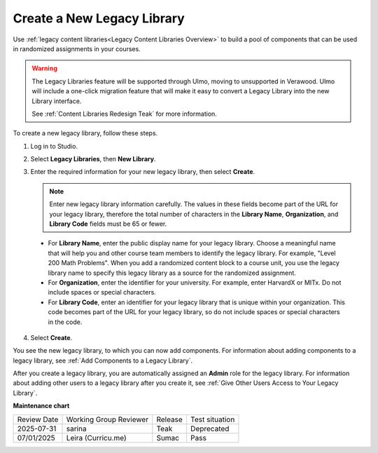 .. _Create a New Legacy Library:

###########################
Create a New Legacy Library
###########################

.. tags:: educator, how-to

Use :ref:`legacy content libraries<Legacy Content Libraries Overview>` to build a pool of components
that can be used in randomized assignments in your courses.

.. warning::

   The Legacy Libraries feature will be supported through Ulmo, moving to
   unsupported in Verawood. Ulmo will include a one-click migration feature that
   will make it easy to convert a Legacy Library into the new Library interface.

   See :ref:`Content Libraries Redesign Teak` for more information.

To create a new legacy library, follow these steps.

#. Log in to Studio.

#. Select **Legacy Libraries**, then **New Library**.

#. Enter the required information for your new legacy library, then select **Create**.

   .. note:: Enter new legacy library information carefully. The values in these
      fields become part of the URL for your legacy library, therefore the total
      number of characters in the **Library Name**, **Organization**, and
      **Library Code** fields must be 65 or fewer.

   .. image:: /_images/educator_how_tos/ContentLibrary_NewCL.png
      :alt: Image of the legacy library creation page.
      :width: 600

  - For **Library Name**, enter the public display name for your legacy library.
    Choose a meaningful name that will help you and other course team members
    to identify the legacy library. For example, "Level 200 Math Problems". When you
    add a randomized content block to a course unit, you use the legacy library name
    to specify this legacy library as a source for the randomized assignment.

  - For **Organization**, enter the identifier for your university. For
    example, enter HarvardX or MITx. Do not include spaces or special
    characters.

  - For **Library Code**, enter an identifier for your legacy library that is unique
    within your organization. This code becomes part of the URL for your
    legacy library, so do not include spaces or special characters in the code.

4. Select **Create**.

You see the new legacy library, to which you can now add components. For information
about adding components to a legacy library, see :ref:`Add Components to a Legacy Library`.

After you create a legacy library, you are automatically assigned an **Admin** role
for the legacy library. For information about adding other users to a legacy library after
you create it, see :ref:`Give Other Users Access to Your Legacy Library`.


.. seealso::
 

 :ref:`Content Libraries Redesign Teak`
 
 :ref:`Legacy Content Libraries Overview` (concept)

 :ref:`Edit a Legacy Library` (how-to)

 :ref:`Add Components to a Legacy Library` (how-to)

 :ref:`View the Contents of a Legacy Library` (how-to)

 :ref:`Edit Components in a Legacy Library` (how-to)

 :ref:`Delete a Legacy Library` (how-to)

 :ref:`Give Other Users Access to Your Legacy Library` (how to)

 :ref:`Exporting and Importing a Legacy Library` (how to)


**Maintenance chart**

+--------------+-------------------------------+----------------+--------------------------------+
| Review Date  | Working Group Reviewer        |   Release      |Test situation                  |
+--------------+-------------------------------+----------------+--------------------------------+
| 2025-07-31   | sarina                        | Teak           | Deprecated                     |
+--------------+-------------------------------+----------------+--------------------------------+
| 07/01/2025   | Leira (Curricu.me)            | Sumac          | Pass                           |
+--------------+-------------------------------+----------------+--------------------------------+
